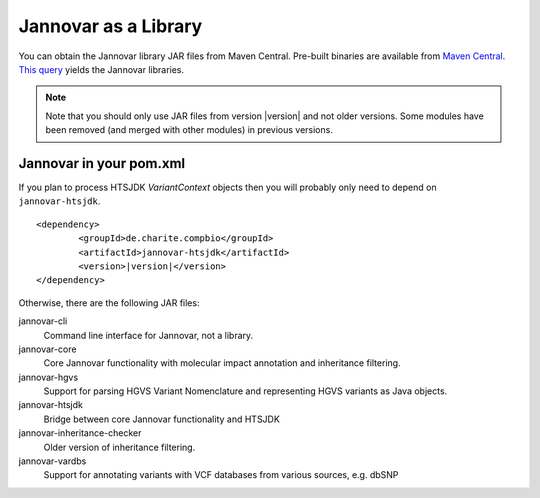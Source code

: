 .. _jannovar_lib:


Jannovar as a Library
=======================

You can obtain the Jannovar library JAR files from Maven Central.
Pre-built binaries are available from `Maven Central <https://search.maven.org>`_.
`This query <http://search.maven.org/#search%7Cga%7C1%7Cjannovar>`_ yields the Jannovar libraries.

.. note::

    Note that you should only use JAR files from version \ |version| \ and not older versions.
    Some modules have been removed (and merged with other modules) in previous versions.


Jannovar in your pom.xml
-------------------------

If you plan to process HTSJDK `VariantContext` objects then you will probably only need to depend on ``jannovar-htsjdk``.

.. parsed-literal::

		<dependency>
			<groupId>de.charite.compbio</groupId>
			<artifactId>jannovar-htsjdk</artifactId>
			<version>\ |version|\ </version>
		</dependency>

Otherwise, there are the following JAR files:

jannovar-cli
    Command line interface for Jannovar, not a library.

jannovar-core
    Core Jannovar functionality with molecular impact annotation and inheritance filtering.

jannovar-hgvs
    Support for parsing HGVS Variant Nomenclature and representing HGVS variants as Java objects.

jannovar-htsjdk
    Bridge between core Jannovar functionality and HTSJDK

jannovar-inheritance-checker
    Older version of inheritance filtering.

jannovar-vardbs
    Support for annotating variants with VCF databases from various sources, e.g. dbSNP
